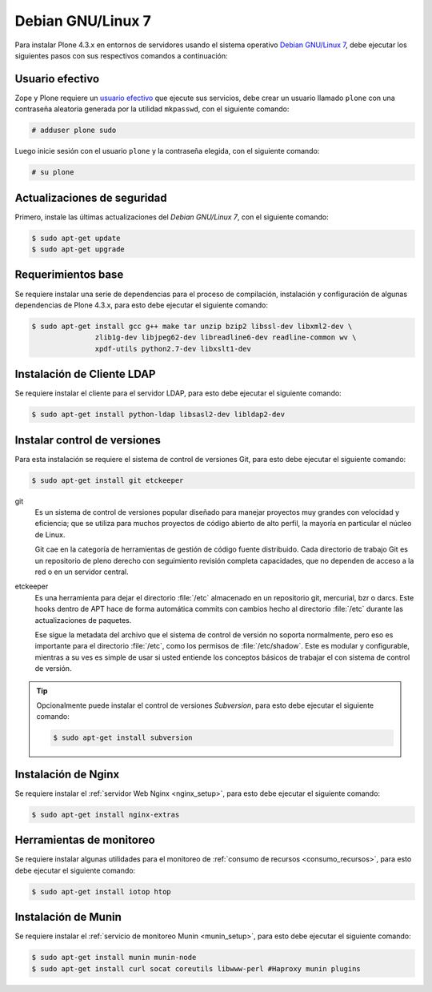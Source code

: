 .. -*- coding: utf-8 -*-

.. highlight:: rest

.. _debian7:

Debian GNU/Linux 7
==================

Para instalar Plone 4.3.x en entornos de servidores usando 
el sistema operativo `Debian GNU/Linux 7`_, debe ejecutar 
los siguientes pasos con sus respectivos comandos a continuación:

.. _create_user:

Usuario efectivo
----------------

Zope y Plone requiere un `usuario efectivo`_ que ejecute sus servicios, 
debe crear un usuario llamado ``plone`` con una contraseña aleatoria 
generada por la utilidad ``mkpasswd``, con el siguiente comando:

.. code-block:: bash

    # adduser plone sudo

Luego inicie sesión con el usuario ``plone`` y la contraseña elegida, 
con el siguiente comando:

.. code-block:: bash

    # su plone

.. _upgrade_base:

Actualizaciones de seguridad
----------------------------

Primero, instale las últimas actualizaciones del *Debian GNU/Linux 7*, 
con el siguiente comando:

.. code-block:: bash

    $ sudo apt-get update
    $ sudo apt-get upgrade

.. _requerimientos_base:

Requerimientos base
-------------------

Se requiere instalar una serie de dependencias para el proceso de compilación, 
instalación y configuración de algunas dependencias de Plone 4.3.x, para esto 
debe ejecutar el siguiente comando:

.. code-block:: bash

    $ sudo apt-get install gcc g++ make tar unzip bzip2 libssl-dev libxml2-dev \
                   zlib1g-dev libjpeg62-dev libreadline6-dev readline-common wv \
                   xpdf-utils python2.7-dev libxslt1-dev

.. _requerimientos_instalacion_cliente_ldap:

Instalación de Cliente LDAP
---------------------------

Se requiere instalar el cliente para el servidor LDAP, para esto debe ejecutar 
el siguiente comando:

.. code-block:: bash
 
    $ sudo apt-get install python-ldap libsasl2-dev libldap2-dev

.. _requerimientos_instalacion_cvs:

Instalar control de versiones
-----------------------------

Para esta instalación se requiere el sistema de control de versiones Git, para 
esto debe ejecutar el siguiente comando:

.. code-block:: bash
 
    $ sudo apt-get install git etckeeper

git
    Es un sistema de control de versiones popular diseñado para manejar 
    proyectos muy grandes con velocidad y eficiencia; que se utiliza 
    para muchos proyectos de código abierto de alto perfil, la mayoría
    en particular el núcleo de Linux.

    Git cae en la categoría de herramientas de gestión de código fuente 
    distribuido. Cada directorio de trabajo Git es un repositorio de 
    pleno derecho con seguimiento revisión completa capacidades, que no 
    dependen de acceso a la red o en un servidor central.

etckeeper
    Es una herramienta para dejar el directorio :file:`/etc` almacenado en 
    un repositorio git, mercurial, bzr o darcs. Este hooks dentro de APT hace 
    de forma automática commits con cambios hecho al directorio :file:`/etc` 
    durante las actualizaciones de paquetes.

    Ese sigue la metadata del archivo que el sistema de control de versión no 
    soporta normalmente, pero eso es importante para el directorio :file:`/etc`, 
    como los permisos de :file:`/etc/shadow`. Este es modular y configurable, 
    mientras a su ves es simple de usar si usted entiende los conceptos básicos 
    de trabajar el con sistema de control de versión.

.. tip:: 
    Opcionalmente puede instalar el control de versiones *Subversion*, para esto 
    debe ejecutar el siguiente comando:

    .. code-block:: bash
     
        $ sudo apt-get install subversion

.. _requerimientos_instalacion_nginx:

Instalación de Nginx
--------------------
Se requiere instalar el :ref:`servidor Web Nginx <nginx_setup>`, para esto debe 
ejecutar el siguiente comando:

.. code-block:: console
 
    $ sudo apt-get install nginx-extras

.. _requerimientos_instalacion_consumo_recursos:

Herramientas de monitoreo
-------------------------

Se requiere instalar algunas utilidades para el monitoreo de 
:ref:`consumo de recursos <consumo_recursos>`, para esto debe 
ejecutar el siguiente comando:

.. code-block:: console
 
    $ sudo apt-get install iotop htop

.. _requerimientos_instalacion_munin:

Instalación de Munin
--------------------

Se requiere instalar el :ref:`servicio de monitoreo Munin <munin_setup>`, para esto debe 
ejecutar el siguiente comando:

.. code-block:: console
 
    $ sudo apt-get install munin munin-node
    $ sudo apt-get install curl socat coreutils libwww-perl #Haproxy munin plugins

.. _Debian GNU/Linux 7: http://es.wikipedia.org/wiki/Debian_GNU/Linux
.. _usuario efectivo: https://plone-spanish-docs.readthedocs.org/es/latest/instalacion/instalando_plone.html#instalacion-como-root-o-usuario-normal